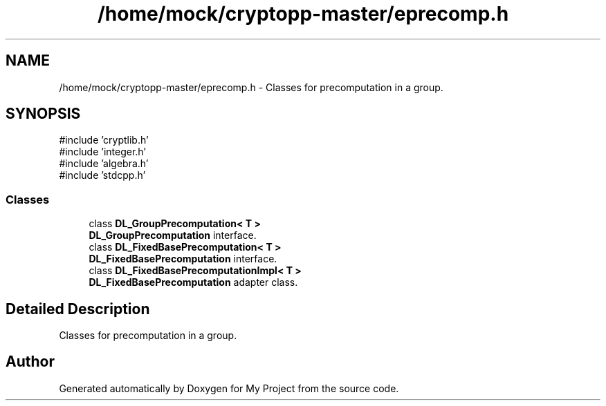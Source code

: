 .TH "/home/mock/cryptopp-master/eprecomp.h" 3 "My Project" \" -*- nroff -*-
.ad l
.nh
.SH NAME
/home/mock/cryptopp-master/eprecomp.h \- Classes for precomputation in a group\&.

.SH SYNOPSIS
.br
.PP
\fR#include 'cryptlib\&.h'\fP
.br
\fR#include 'integer\&.h'\fP
.br
\fR#include 'algebra\&.h'\fP
.br
\fR#include 'stdcpp\&.h'\fP
.br

.SS "Classes"

.in +1c
.ti -1c
.RI "class \fBDL_GroupPrecomputation< T >\fP"
.br
.RI "\fBDL_GroupPrecomputation\fP interface\&. "
.ti -1c
.RI "class \fBDL_FixedBasePrecomputation< T >\fP"
.br
.RI "\fBDL_FixedBasePrecomputation\fP interface\&. "
.ti -1c
.RI "class \fBDL_FixedBasePrecomputationImpl< T >\fP"
.br
.RI "\fBDL_FixedBasePrecomputation\fP adapter class\&. "
.in -1c
.SH "Detailed Description"
.PP
Classes for precomputation in a group\&.


.SH "Author"
.PP
Generated automatically by Doxygen for My Project from the source code\&.
